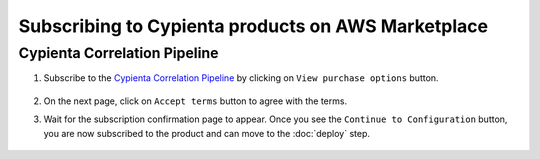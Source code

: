 Subscribing to Cypienta products on AWS Marketplace
===================================================

Cypienta Correlation Pipeline
-------------------------

1. Subscribe to the `Cypienta Correlation Pipeline <https://aws.amazon.com/marketplace/pp/prodview-cinoiwm3g2sic>`__ by clicking on ``View purchase options`` button.

    .. image:: resources/pipeline_subscribe.png
        :alt: UI product subscribe
        :align: center

2. On the next page, click on ``Accept terms`` button to agree with the terms.

3. Wait for the subscription confirmation page to appear. Once you see the ``Continue to Configuration`` button, you are now subscribed to the product and can move to the :doc:`deploy` step.

    .. image:: resources/pipeline_confirm.png
        :alt: confirm subscribe
        :align: center


.. Optional steps
.. ~~~~~~~~~~~~~~

.. If you want to deploy the pipeline manually, follow the steps below to get the list of container images available in the product offering.

.. 1. Wait for the subscription confirmation page to appear. Then click on ``Continue to Configuration``.

..     .. image:: resources/pipeline_confirm.png
..         :alt: confirm subscribe
..         :align: center

.. 2. Select the ``Fulfillment option`` as ``ECS``. Select the ``Software version`` as ``v0.9``. Then click on ``Continue to Launch``

..     .. image:: resources/pipeline_to_launch.png
..         :alt: to launch
..         :align: center

.. 3. Click on the Copy button in the ``Container images`` section and make note of the ``CONTAINER_IMAGES``

..     .. image:: resources/pipeline_container_images.png
..         :alt: container images
..         :align: center

..     Make note of the ``CONTAINER_IMAGES`` from the copied snippet:

..     .. code-block::
        
..         aws ecr get-login-password \
..             --region us-east-1 | docker login \
..             --username AWS \
..             --password-stdin 709825985650.dkr.ecr.us-east-1.amazonaws.com
            
..         CONTAINER_IMAGES="709825985650.dkr.ecr.us-east-1.amazonaws.com/cypienta/pipeline-cluster-part-1:v0.9.1,709825985650.dkr.ecr.us-east-1.amazonaws.com/cypienta/pipeline-cluster-part-2:v0.9.1,709825985650.dkr.ecr.us-east-1.amazonaws.com/cypienta/pipeline-ui-nginx:v0.9.1,709825985650.dkr.ecr.us-east-1.amazonaws.com/cypienta/pipeline-flow-detector:v0.9.1,709825985650.dkr.ecr.us-east-1.amazonaws.com/cypienta/pipeline-lambda-function:v0.9.1,709825985650.dkr.ecr.us-east-1.amazonaws.com/cypienta/pipeline-technique-detector:v0.9.1,709825985650.dkr.ecr.us-east-1.amazonaws.com/cypienta/pipeline-airflow:v0.9.1,709825985650.dkr.ecr.us-east-1.amazonaws.com/cypienta/pipeline-ui:v0.9.1"    

..         for i in $(echo $CONTAINER_IMAGES | sed "s/,/ /g"); do docker pull $i; done

..     Here the model container images are:

..     -  **Technique container image:** ``709825985650.dkr.ecr.us-east-1.amazonaws.com/cypienta/pipeline-technique-detector:v0.9.1.1``

..     -  **Cluster part 1 container image:** ``709825985650.dkr.ecr.us-east-1.amazonaws.com/cypienta/pipeline-cluster-part-1:v0.9.1.1``

..     -  **Cluster part 2 container image:** ``709825985650.dkr.ecr.us-east-1.amazonaws.com/cypienta/pipeline-cluster-part-2:v0.9.1.1``

..     -  **Flow detector container image:** ``709825985650.dkr.ecr.us-east-1.amazonaws.com/cypienta/pipeline-flow-detector:v0.9.1.1``

..     -  **Lambda function container image:** ``709825985650.dkr.ecr.us-east-1.amazonaws.com/cypienta/pipeline-lambda-function:v0.9.1.1``

..     -  **Airflow container image:** ``709825985650.dkr.ecr.us-east-1.amazonaws.com/cypienta/pipeline-airflow:v0.9.1.1``

..     -  **UI container image:** ``709825985650.dkr.ecr.us-east-1.amazonaws.com/cypienta/pipeline-ui:v0.9.1.1``

..     -  **UI-nginx container image:** ``709825985650.dkr.ecr.us-east-1.amazonaws.com/cypienta/pipeline-ui-nginx:v0.9.1.1``
